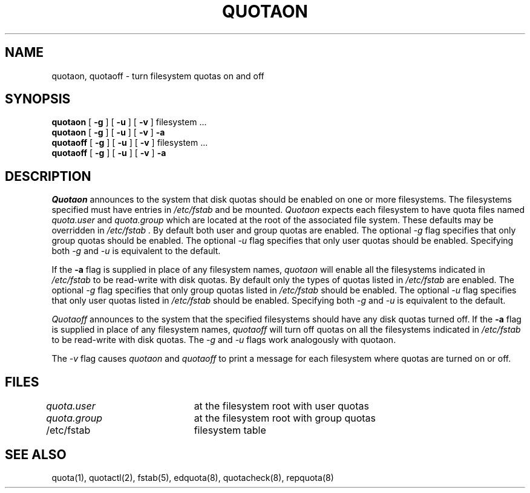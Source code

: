 .\" Copyright (c) 1983, 1990 Regents of the University of California.
.\" All rights reserved.
.\"
.\" This code is derived from software contributed to Berkeley by
.\" Robert Elz at The University of Melbourne.
.\"
.\" Redistribution and use in source and binary forms are permitted
.\" provided that the above copyright notice and this paragraph are
.\" duplicated in all such forms and that any documentation,
.\" advertising materials, and other materials related to such
.\" distribution and use acknowledge that the software was developed
.\" by the University of California, Berkeley.  The name of the
.\" University may not be used to endorse or promote products derived
.\" from this software without specific prior written permission.
.\" THIS SOFTWARE IS PROVIDED ``AS IS'' AND WITHOUT ANY EXPRESS OR
.\" IMPLIED WARRANTIES, INCLUDING, WITHOUT LIMITATION, THE IMPLIED
.\" WARRANTIES OF MERCHANTIBILITY AND FITNESS FOR A PARTICULAR PURPOSE.
.\"
.\"	@(#)quotaon.8	6.5 (Berkeley) 05/06/90
.\"
.TH QUOTAON 8 ""
.UC 5
.SH NAME
quotaon, quotaoff \- turn filesystem quotas on and off
.SH SYNOPSIS
.B quotaon
[
.B \-g
] [
.B \-u
] [
.B \-v
]
filesystem ...
.br
.B quotaon
[
.B \-g
] [
.B \-u
] [
.B \-v
]
.B \-a
.br
.B quotaoff
[
.B \-g
] [
.B \-u
] [
.B \-v
]
filesystem ...
.br
.B quotaoff
[
.B \-g
] [
.B \-u
] [
.B \-v
]
.B \-a
.br
.SH DESCRIPTION
.I Quotaon
announces to the system that disk quotas should be enabled on one or more
filesystems.
The filesystems specified must have entries in
.I /etc/fstab
and be mounted.
.I Quotaon
expects each filesystem to have quota files named
.I quota.user
and
.I quota.group
which are located at the root of the associated file system.
These defaults may be overridden in
.I /etc/fstab .
By default both user and group quotas are enabled.
The optional \fI-g\fP flag specifies that only group quotas should be enabled.
The optional \fI-u\fP flag specifies that only user quotas should be enabled.
Specifying both \fI-g\fP and \fI-u\fP is equivalent to the default.
.PP
If the
.B \-a
flag is supplied in place of any filesystem names,
.I quotaon
will enable all the filesystems indicated in
.I /etc/fstab
to be read-write with disk quotas.
By default only the types of quotas listed in
.I /etc/fstab
are enabled.
The optional \fI-g\fP flag specifies that only group quotas listed in
.I /etc/fstab
should be enabled.
The optional \fI-u\fP flag specifies that only user quotas listed in
.I /etc/fstab
should be enabled.
Specifying both \fI-g\fP and \fI-u\fP is equivalent to the default.
.PP
.I Quotaoff
announces to the system that the specified filesystems should have
any disk quotas turned off.
If the
.B \-a
flag is supplied in place of any filesystem names,
.I quotaoff
will turn off quotas on all the filesystems indicated in
.I /etc/fstab
to be read-write with disk quotas.
The \fI-g\fP and \fI-u\fP flags work analogously with quotaon.
.PP
The \fI-v\fP flag causes
.I quotaon
and
.I quotaoff
to print a message for each filesystem where quotas are turned on or off.
.SH FILES
.DT
\fIquota.user\fP	at the filesystem root with user quotas
.br
\fIquota.group\fP	at the filesystem root with group quotas
.br
/etc/fstab	filesystem table
.SH "SEE ALSO"
quota(1),
quotactl(2),
fstab(5),
edquota(8), quotacheck(8), repquota(8)
